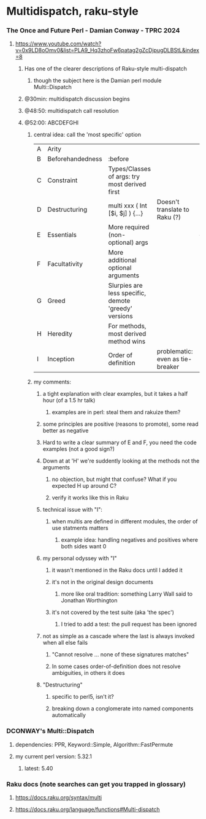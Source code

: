 * Multidispatch, raku-style
*** The Once and Future Perl - Damian Conway - TPRC 2024 
**** https://www.youtube.com/watch?v=0x9LD8oOmv0&list=PLA9_Hq3zhoFw6patag2gZcDjpugDLBStL&index=8

***** Has one of the clearer descriptions of Raku-style multi-dispatch
****** though the subject here is the Damian perl module Multi::Dispatch
***** @30min: multidispatch discussion begins 
***** @48:50: multidispatch call resolution
***** @52:00: ABCDEFGHI
****** central idea: call the 'most specific' option
|---+------------------+------------------------------------------------------+----------------------------------+---|
| A | Arity            |                                                      |                                  |   |
| B | Beforehandedness | :before                                              |                                  |   |
| C | Constraint       | Types/Classes of args: try most derived first        |                                  |   |
| D | Destructuring    | multi xxx ( Int [$i, $j] ) {...}                     | Doesn't translate to Raku (?)    |   |
| E | Essentials       | More required (non-optional) args                    |                                  | + |
| F | Facultativity    | More additional optional arguments                   |                                  | - |
| G | Greed            | Slurpies are less specific, demote 'greedy' versions |                                  |   |
| H | Heredity         | For methods, most derived method wins                |                                  |   |
| I | Inception        | Order of definition                                  | problematic: even as tie-breaker |   |

****** my comments:
******* a tight explanation with clear examples, but it takes a half hour (of a 1.5 hr talk)
******** examples are in perl: steal them and rakuize them?
******* some principles are positive (reasons to promote), some read better as negative
******* Hard to write a clear summary of E and F, you need the code examples (not a good sign?)
******* Down at at 'H' we're suddently looking at the methods not the arguments
******** no objection, but might that confuse?  What if you expected H up around C?
******** verify it works like this in Raku
******* technical issue with "I":
******** when multis are defined in different modules, the order of use statments matters
********* example idea: handling negatives and positives where both sides want 0
******* my personal odyssey with "I"
******** it wasn't mentioned in the Raku docs until I added it
******** it's not in the original design documents
********* more like oral tradition: something Larry Wall said to Jonathan Worthington
******** it's not covered by the test suite (aka 'the spec')
********* I tried to add a test: the pull request has been ignored
******* not as simple as a cascade where the last is always invoked when all else fails
******** "Cannot resolve ... none of these signatures matches"
******** In some cases order-of-definition does not resolve ambiguities, in others it does
******* "Destructuring" 
******** specific to perl5, isn't it?
******** breaking down a conglomerate into named components automatically 

*** DCONWAY's Multi::Dispatch
**** dependencies: PPR, Keyword::Simple, Algorithm::FastPermute
**** my current perl version: 5.32.1 
***** latest: 5.40
*** Raku docs (note searches can get you trapped in glossary)
**** https://docs.raku.org/syntax/multi
**** https://docs.raku.org/language/functions#Multi-dispatch

